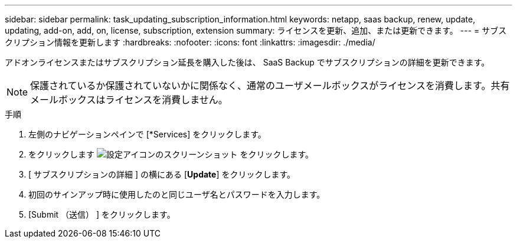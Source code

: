 ---
sidebar: sidebar 
permalink: task_updating_subscription_information.html 
keywords: netapp, saas backup, renew, update, updating, add-on, add, on, license, subscription, extension 
summary: ライセンスを更新、追加、または更新できます。 
---
= サブスクリプション情報を更新します
:hardbreaks:
:nofooter: 
:icons: font
:linkattrs: 
:imagesdir: ./media/


[role="lead"]
アドオンライセンスまたはサブスクリプション延長を購入した後は、 SaaS Backup でサブスクリプションの詳細を更新できます。


NOTE: 保護されているか保護されていないかに関係なく、通常のユーザメールボックスがライセンスを消費します。共有メールボックスはライセンスを消費しません。

.手順
. 左側のナビゲーションペインで [*Services] をクリックします。
. をクリックします image:configure_icon.gif["設定アイコンのスクリーンショット"] をクリックします。
. [ サブスクリプションの詳細 ] の横にある [*Update*] をクリックします。
. 初回のサインアップ時に使用したのと同じユーザ名とパスワードを入力します。
. [Submit （送信） ] をクリックします。

